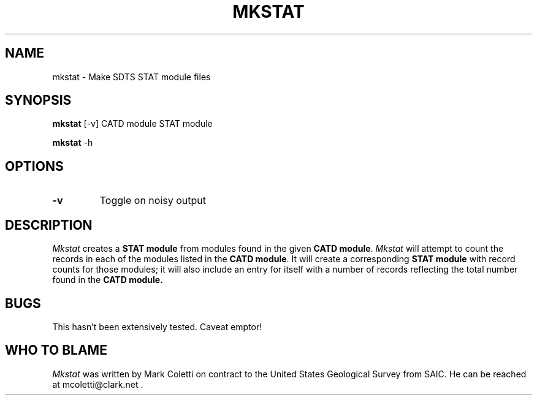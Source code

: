 .TH MKSTAT 1
.SH NAME
mkstat \-   Make SDTS STAT module files

.SH SYNOPSIS

.B mkstat
[-v] CATD module STAT module

.B mkstat
-h

.SH OPTIONS
.TP
.B \-v
Toggle on noisy output


.SH DESCRIPTION
.I  Mkstat
creates a \fBSTAT module\fP from modules found in the given \fBCATD
module\fP.  \fIMkstat\fP will attempt to count the records in each of
the modules listed in the \fBCATD module\fP.  It will create a
corresponding \fBSTAT module\fP with record counts for those modules;
it will also include an entry for itself with a number of records
reflecting the total number found in the \fBCATD module.\fP

.SH BUGS

This hasn't been extensively tested.  Caveat emptor!

.nh

.SH WHO TO BLAME
.I Mkstat
was written by Mark Coletti on contract to the United States Geological
Survey from SAIC.  He can be reached at mcoletti@clark.net .
